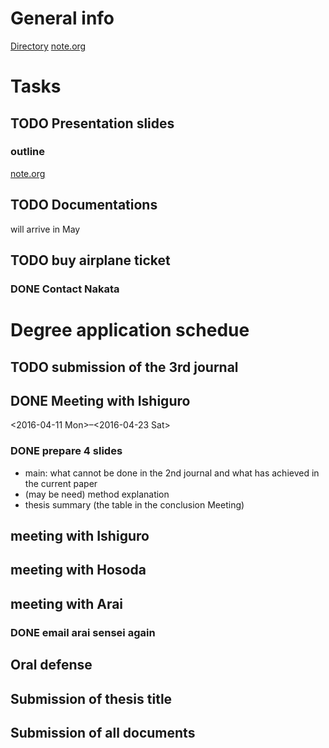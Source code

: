 * General info
  [[file:~/Research/documents/thesis/][Directory]]
  [[file:~/Research/documents/thesis/org/notes.org][note.org]]
* Tasks
** TODO Presentation slides
   DEADLINE: <2016-04-30 Sat 23:59>
*** outline
    SCHEDULED: <2016-04-29 Fri 14:00-17:00>
    [[file:~/Research/documents/thesis/org/notes.org][note.org]]

** TODO Documentations
   SCHEDULED: <2016-05-01 Sun>
   will arrive in May

** TODO buy airplane ticket
   SCHEDULED: <2016-04-29 Fri 23:00>
*** DONE Contact Nakata
    CLOSED: [2016-04-27 Wed 12:23] SCHEDULED: <2016-04-27 Wed 12:00>
* Degree application schedue
** TODO submission of the 3rd journal
   SCHEDULED: <2016-04-29 Fri 23:00>
** DONE Meeting with Ishiguro
   CLOSED: [2016-04-27 Wed 00:36]
<2016-04-11 Mon>--<2016-04-23 Sat>
*** DONE prepare 4 slides
    CLOSED: [2016-04-25 Mon 22:57]
    - main: what cannot be done in the 2nd journal and what has achieved in the current paper
    - (may be need) method explanation
    - thesis summary (the table in the conclusion Meeting)
** meeting with Ishiguro
   SCHEDULED: <2016-05-07 Sat 11:00-12:00>
** meeting with Hosoda
   SCHEDULED: <2016-05-02 Mon 11:00>
** meeting with Arai
*** DONE email arai sensei again
    CLOSED: [2016-04-29 Fri 14:00] SCHEDULED: <2016-04-29 Fri 14:00>
** Oral defense
   SCHEDULED: <2016-05-25 Wed 11:00-12:00>
** Submission of thesis title
   DEADLINE: <2016-06-15 Wed>
** Submission of all documents
   DEADLINE: <2016-06-20 Mon>
 






